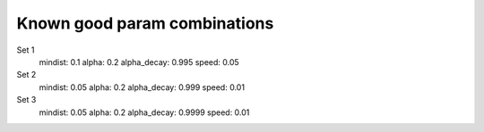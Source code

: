 Known good param combinations
-----------------------------

Set 1
    mindist: 0.1
    alpha: 0.2
    alpha_decay: 0.995
    speed: 0.05


Set 2
    mindist: 0.05
    alpha: 0.2
    alpha_decay: 0.999
    speed: 0.01


Set 3
    mindist: 0.05
    alpha: 0.2
    alpha_decay: 0.9999
    speed: 0.01
